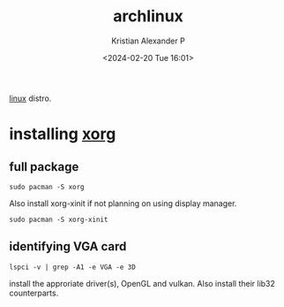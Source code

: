 :PROPERTIES:
:ID:       a2c344c2-6d47-4928-90ee-81f128b45610
:ROAM_REFS: https://wiki.archlinux.org/title/xorg
:END:
#+title: archlinux
#+author: Kristian Alexander P
#+description: All about archlinux
#+date: <2024-02-20 Tue 16:01>
#+hugo_base_dir: ..
#+hugo_section: posts
#+hugo_categories: tech
#+hugo_tags: arch linux
[[id:65db4594-b7ec-463b-9e97-64d080e44c12][linux]] distro.
* installing [[id:3ce7a6a5-ae8b-4e02-9959-9b3e8d9705ac][xorg]]
** full package
#+begin_src shell
  sudo pacman -S xorg
#+end_src
Also install xorg-xinit if not planning on using display manager.
#+begin_src shell
  sudo pacman -S xorg-xinit
#+end_src
** identifying VGA card
#+begin_src shell
  lspci -v | grep -A1 -e VGA -e 3D
#+end_src
install the approriate driver(s), OpenGL and vulkan. Also install their lib32 counterparts.
